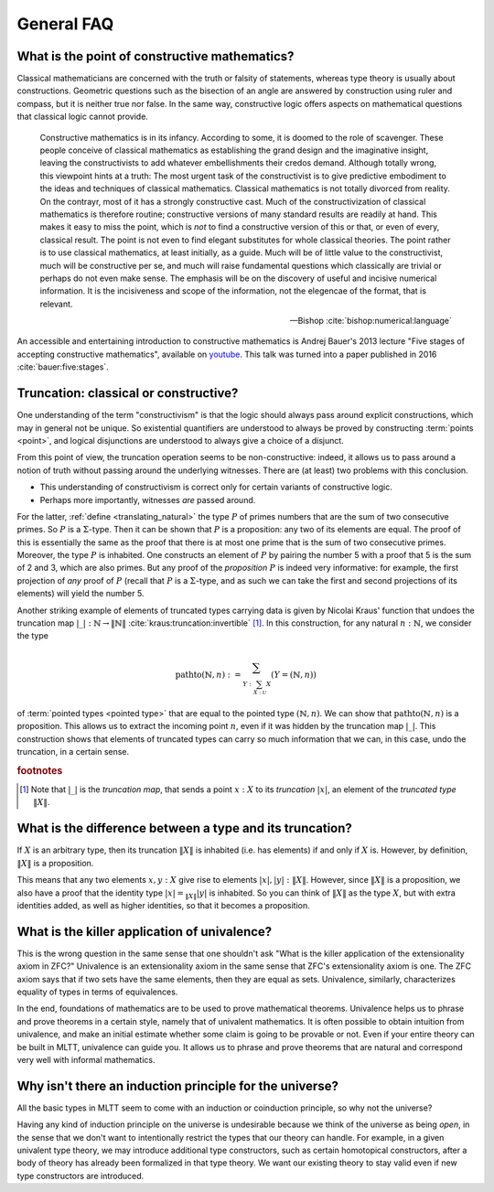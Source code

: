 General FAQ
====================================================

What is the point of constructive mathematics?
----------------------------------------------------------------------------------------

Classical mathematicians are concerned with the truth or falsity of
statements, whereas type theory is usually about constructions.
Geometric questions such as the bisection of an angle are answered by
construction using ruler and compass, but it is neither true nor
false.  In the same way, constructive logic offers aspects on
mathematical questions that classical logic cannot provide.

.. epigraph::

   Constructive mathematics is in its infancy.  According to some, it
   is doomed to the role of scavenger.  These people conceive of
   classical mathematics as establishing the grand design and the
   imaginative insight, leaving the constructivists to add whatever
   embellishments their credos demand.  Although totally wrong, this
   viewpoint hints at a truth: The most urgent task of the
   constructivist is to give predictive embodiment to the ideas and
   techniques of classical mathematics.  Classical mathematics is not
   totally divorced from reality.  On the contrayr, most of it has a
   strongly constructive cast.  Much of the constructivization of
   classical mathematics is therefore routine; constructive versions
   of many standard results are readily at hand.  This makes it easy
   to miss the point, which is *not* to find a constructive version of
   this or that, or even of every, classical result.  The point is not
   even to find elegant substitutes for whole classical theories.  The
   point rather is to use classical mathematics, at least initially,
   as a guide.  Much will be of little value to the constructivist,
   much will be constructive per se, and much will raise fundamental
   questions which classically are trivial or perhaps do not even make
   sense. The emphasis will be on the discovery of useful and incisive
   numerical information.  It is the incisiveness and scope of the
   information, not the elegencae of the format, that is relevant.

   -- Bishop :cite:`bishop:numerical:language`

An accessible and entertaining introduction to constructive
mathematics is Andrej Bauer's 2013 lecture "Five stages of accepting
constructive mathematics", available on `youtube
<https://www.youtube.com/watch?v=zmhd8clDd_Y>`_.  This talk was turned
into a paper published in 2016 :cite:`bauer:five:stages`.

Truncation: classical or constructive?
-------------------------------------------------

One understanding of the term "constructivism" is that the logic
should always pass around explicit constructions, which may in general
not be unique.  So existential quantifiers are understood to always be
proved by constructing :term:`points <point>`, and logical disjunctions are
understood to always give a choice of a disjunct.

From this point of view, the truncation operation seems to be
non-constructive: indeed, it allows us to pass around a notion of
truth without passing around the underlying witnesses.  There are (at
least) two problems with this conclusion.

- This understanding of constructivism is correct only for certain
  variants of constructive logic.
- Perhaps more importantly, witnesses *are* passed around.

For the latter, :ref:`define <translating_natural>` the type :math:`P`
of primes numbers that are the sum of two consecutive primes.  So
:math:`P` is a :math:`\Sigma`-type.  Then it can be shown that
:math:`P` is a proposition: any two of its elements are equal.  The
proof of this is essentially the same as the proof that there is at
most one prime that is the sum of two consecutive primes.  Moreover,
the type :math:`P` is inhabited.  One constructs an element of
:math:`P` by pairing the number 5 with a proof that 5 is the sum of 2
and 3, which are also primes.  But any proof of the *proposition*
:math:`P` is indeed very informative: for example, the first
projection of *any* proof of :math:`P` (recall that :math:`P` is a
:math:`\Sigma`-type, and as such we can take the first and second
projections of its elements) will yield the number 5.

Another striking example of elements of truncated types carrying data
is given by Nicolai Kraus' function that undoes the truncation map
:math:`|\_|:\mathbb{N}\to\|\mathbb{N}\|`
:cite:`kraus:truncation:invertible` [#truncnotation]_.  In this construction, for any
natural :math:`n:\mathbb{N}`, we consider the type

.. math::
   \operatorname{pathto}(\mathbb{N},n)
   :=
   \sum_{Y:\sum_{X:\mathcal{U}}X}(Y=(\mathbb{N},n))

of :term:`pointed types <pointed type>` that are equal to the pointed
type :math:`(\mathbb{N},n)`.  We can show that
:math:`\operatorname{pathto}(\mathbb{N},n)` is a proposition.  This
allows us to extract the incoming point :math:`n`, even if it was
hidden by the truncation map :math:`|\_|`.  This construction
shows that elements of truncated types can carry so much information
that we can, in this case, undo the truncation, in a certain sense.

.. rubric:: footnotes

.. [#truncnotation] Note that :math:`|\_|` is the *truncation map*,
                    that sends a point :math:`x:X` to its *truncation*
                    :math:`|x|`, an element of the *truncated type*
                    :math:`\|X\|`.

What is the difference between a type and its truncation?
---------------------------------------------------------

If :math:`X` is an arbitrary type, then its truncation :math:`\|X\|`
is inhabited (i.e. has elements) if and only if :math:`X` is.
However, by definition, :math:`\|X\|` is a proposition.

This means that any two elements :math:`x,y:X` give rise to elements
:math:`|x|,|y|:\|X\|`.  However, since :math:`\|X\|` is a proposition,
we also have a proof that the identity type :math:`|x|=_{\|X\|}|y|` is
inhabited.  So you can think of :math:`\|X\|` as the type :math:`X`,
but with extra identities added, as well as higher identities, so that
it becomes a proposition.

What is the killer application of univalence?
------------------------------------------------

This is the wrong question in the same sense that one shouldn't ask
"What is the killer application of the extensionality axiom in ZFC?"
Univalence is an extensionality axiom in the same sense that ZFC's
extensionality axiom is one.  The ZFC axiom says that if two sets have
the same elements, then they are equal as sets.  Univalence,
similarly, characterizes equality of types in terms of equivalences.

In the end, foundations of mathematics are to be used to prove
mathematical theorems.  Univalence helps us to phrase and prove
theorems in a certain style, namely that of univalent mathematics.  It
is often possible to obtain intuition from univalence, and make an
initial estimate whether some claim is going to be provable or not.
Even if your entire theory can be built in MLTT, univalence can guide
you.  It allows us to phrase and prove theorems that are natural and
correspond very well with informal mathematics.

Why isn't there an induction principle for the universe?
--------------------------------------------------------

All the basic types in MLTT seem to come with an induction or
coinduction principle, so why not the universe?

Having any kind of induction principle on the universe is undesirable
because we think of the universe as being *open*, in the sense that we
don't want to intentionally restrict the types that our theory can
handle.  For example, in a given univalent type theory, we may
introduce additional type constructors, such as certain homotopical
constructors, after a body of theory has already been formalized in
that type theory.  We want our existing theory to stay valid even if
new type constructors are introduced.
